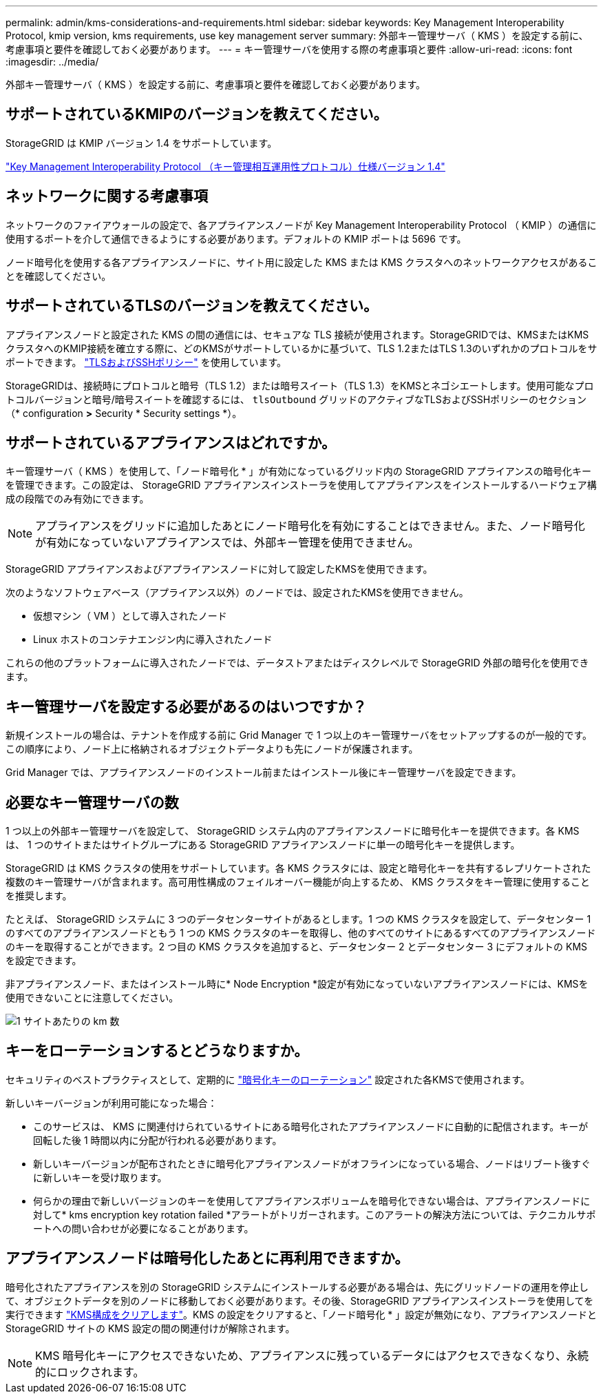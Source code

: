---
permalink: admin/kms-considerations-and-requirements.html 
sidebar: sidebar 
keywords: Key Management Interoperability Protocol, kmip version, kms requirements, use key management server 
summary: 外部キー管理サーバ（ KMS ）を設定する前に、考慮事項と要件を確認しておく必要があります。 
---
= キー管理サーバを使用する際の考慮事項と要件
:allow-uri-read: 
:icons: font
:imagesdir: ../media/


[role="lead"]
外部キー管理サーバ（ KMS ）を設定する前に、考慮事項と要件を確認しておく必要があります。



== サポートされているKMIPのバージョンを教えてください。

StorageGRID は KMIP バージョン 1.4 をサポートしています。

http://docs.oasis-open.org/kmip/spec/v1.4/os/kmip-spec-v1.4-os.html["Key Management Interoperability Protocol （キー管理相互運用性プロトコル）仕様バージョン 1.4"^]



== ネットワークに関する考慮事項

ネットワークのファイアウォールの設定で、各アプライアンスノードが Key Management Interoperability Protocol （ KMIP ）の通信に使用するポートを介して通信できるようにする必要があります。デフォルトの KMIP ポートは 5696 です。

ノード暗号化を使用する各アプライアンスノードに、サイト用に設定した KMS または KMS クラスタへのネットワークアクセスがあることを確認してください。



== サポートされているTLSのバージョンを教えてください。

アプライアンスノードと設定された KMS の間の通信には、セキュアな TLS 接続が使用されます。StorageGRIDでは、KMSまたはKMSクラスタへのKMIP接続を確立する際に、どのKMSがサポートしているかに基づいて、TLS 1.2またはTLS 1.3のいずれかのプロトコルをサポートできます。 link:manage-tls-ssh-policy.html["TLSおよびSSHポリシー"] を使用しています。

StorageGRIDは、接続時にプロトコルと暗号（TLS 1.2）または暗号スイート（TLS 1.3）をKMSとネゴシエートします。使用可能なプロトコルバージョンと暗号/暗号スイートを確認するには、 `tlsOutbound` グリッドのアクティブなTLSおよびSSHポリシーのセクション（* configuration *>* Security * Security settings *）。



== サポートされているアプライアンスはどれですか。

キー管理サーバ（ KMS ）を使用して、「ノード暗号化 * 」が有効になっているグリッド内の StorageGRID アプライアンスの暗号化キーを管理できます。この設定は、 StorageGRID アプライアンスインストーラを使用してアプライアンスをインストールするハードウェア構成の段階でのみ有効にできます。


NOTE: アプライアンスをグリッドに追加したあとにノード暗号化を有効にすることはできません。また、ノード暗号化が有効になっていないアプライアンスでは、外部キー管理を使用できません。

StorageGRID アプライアンスおよびアプライアンスノードに対して設定したKMSを使用できます。

次のようなソフトウェアベース（アプライアンス以外）のノードでは、設定されたKMSを使用できません。

* 仮想マシン（ VM ）として導入されたノード
* Linux ホストのコンテナエンジン内に導入されたノード


これらの他のプラットフォームに導入されたノードでは、データストアまたはディスクレベルで StorageGRID 外部の暗号化を使用できます。



== キー管理サーバを設定する必要があるのはいつですか？

新規インストールの場合は、テナントを作成する前に Grid Manager で 1 つ以上のキー管理サーバをセットアップするのが一般的です。この順序により、ノード上に格納されるオブジェクトデータよりも先にノードが保護されます。

Grid Manager では、アプライアンスノードのインストール前またはインストール後にキー管理サーバを設定できます。



== 必要なキー管理サーバの数

1 つ以上の外部キー管理サーバを設定して、 StorageGRID システム内のアプライアンスノードに暗号化キーを提供できます。各 KMS は、 1 つのサイトまたはサイトグループにある StorageGRID アプライアンスノードに単一の暗号化キーを提供します。

StorageGRID は KMS クラスタの使用をサポートしています。各 KMS クラスタには、設定と暗号化キーを共有するレプリケートされた複数のキー管理サーバが含まれます。高可用性構成のフェイルオーバー機能が向上するため、 KMS クラスタをキー管理に使用することを推奨します。

たとえば、 StorageGRID システムに 3 つのデータセンターサイトがあるとします。1 つの KMS クラスタを設定して、データセンター 1 のすべてのアプライアンスノードともう 1 つの KMS クラスタのキーを取得し、他のすべてのサイトにあるすべてのアプライアンスノードのキーを取得することができます。2 つ目の KMS クラスタを追加すると、データセンター 2 とデータセンター 3 にデフォルトの KMS を設定できます。

非アプライアンスノード、またはインストール時に* Node Encryption *設定が有効になっていないアプライアンスノードには、KMSを使用できないことに注意してください。

image::../media/kms_per_site.png[1 サイトあたりの km 数]



== キーをローテーションするとどうなりますか。

セキュリティのベストプラクティスとして、定期的に link:kms-managing.html#rotate-key["暗号化キーのローテーション"] 設定された各KMSで使用されます。

新しいキーバージョンが利用可能になった場合：

* このサービスは、 KMS に関連付けられているサイトにある暗号化されたアプライアンスノードに自動的に配信されます。キーが回転した後 1 時間以内に分配が行われる必要があります。
* 新しいキーバージョンが配布されたときに暗号化アプライアンスノードがオフラインになっている場合、ノードはリブート後すぐに新しいキーを受け取ります。
* 何らかの理由で新しいバージョンのキーを使用してアプライアンスボリュームを暗号化できない場合は、アプライアンスノードに対して* kms encryption key rotation failed *アラートがトリガーされます。このアラートの解決方法については、テクニカルサポートへの問い合わせが必要になることがあります。




== アプライアンスノードは暗号化したあとに再利用できますか。

暗号化されたアプライアンスを別の StorageGRID システムにインストールする必要がある場合は、先にグリッドノードの運用を停止して、オブジェクトデータを別のノードに移動しておく必要があります。その後、StorageGRID アプライアンスインストーラを使用してを実行できます https://docs.netapp.com/us-en/storagegrid-appliances/commonhardware/monitoring-node-encryption-in-maintenance-mode.html["KMS構成をクリアします"^]。KMS の設定をクリアすると、「ノード暗号化 * 」設定が無効になり、アプライアンスノードと StorageGRID サイトの KMS 設定の間の関連付けが解除されます。


NOTE: KMS 暗号化キーにアクセスできないため、アプライアンスに残っているデータにはアクセスできなくなり、永続的にロックされます。
